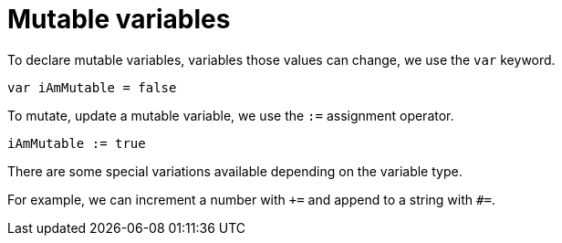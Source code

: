 = Mutable variables 

To declare mutable variables, variables those values can change, we use the
`var` keyword.

```motoko
var iAmMutable = false
```

To mutate, update a mutable variable, we use the `:=` assignment operator.

```motoko
iAmMutable := true
```

There are some special variations available depending on the variable type.

For example, we can increment a number with `+=` and append to a string with `#=`.